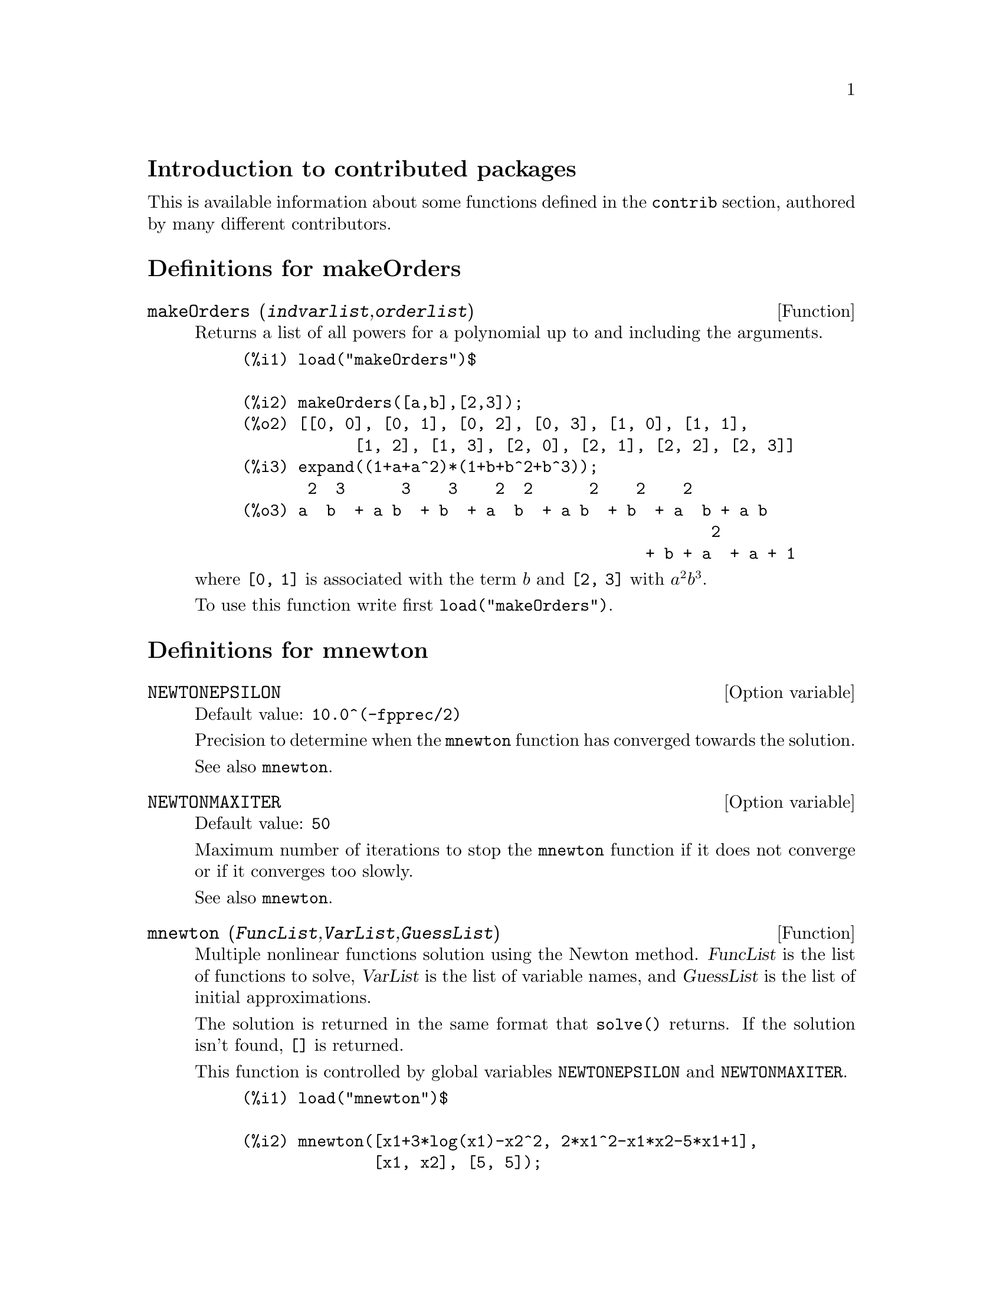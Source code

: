 \input texinfo

@c NOTE: The content of this file was determined by tedious trial and error.
@c My advice is to keep all elements of this template, from \input to @bye,
@c otherwise you'll experience cryptic error messages, hair loss, etc.

@c makeinfo MYTOPIC.texi         to make .info
@c texi2html MYTOPIC.texi        to make .html
@c texi2pdf MYTOPIC.texi         to make .pdf

@setfilename contrib.info
@settitle contrib

@ifinfo 
@macro var {expr}
<\expr\>
@end macro
@end ifinfo

@node Top, Introduction to contributed packages, (dir), (dir)
@top
@menu
* Introduction to contributed packages::
* Definitions for makeOrders::
* Definitions for mnewton::
* Definitions for lsquares::
* Definitions for plotdf::
* Definitions for lindstedt::
* Definitions for impdiff::
* Definitions for ifactor::
* Definitions for ggf::
* Definitions for f90::
* Definitions for eval_string::
* Definitions for diag::
* Definitions for cholesky::
* Definitions for bode::
* Definitions for augmented_lagrangian::
* Definitions for opsubst::
* Definitions for stirling::
* Function and variable index::
@end menu

@node Introduction to contributed packages, Definitions for makeOrders, Top, Top
@section Introduction to contributed packages

This is available information about some functions defined in the @code{contrib} section, authored by many different contributors.

@node Definitions for makeOrders, Definitions for mnewton, Introduction to contributed packages, Top
@section Definitions for makeOrders

@deffn {Function} makeOrders (@var{indvarlist},@var{orderlist})
Returns a list of all powers for a polynomial up to and including the arguments. 

@example
(%i1) load("makeOrders")$

(%i2) makeOrders([a,b],[2,3]);
(%o2) [[0, 0], [0, 1], [0, 2], [0, 3], [1, 0], [1, 1],
            [1, 2], [1, 3], [2, 0], [2, 1], [2, 2], [2, 3]]
(%i3) expand((1+a+a^2)*(1+b+b^2+b^3));
       2  3      3    3    2  2      2    2    2
(%o3) a  b  + a b  + b  + a  b  + a b  + b  + a  b + a b
                                                  2
                                           + b + a  + a + 1
@end example
where @code{[0, 1]} is associated with the term @math{b} and @code{[2, 3]} with @math{a^2 b^3}.

To use this function write first @code{load("makeOrders")}.
@end deffn


@node Definitions for mnewton, Definitions for lsquares, Definitions for makeOrders, Top
@section Definitions for mnewton

@defvr {Option variable} NEWTONEPSILON
Default value: @code{10.0^(-fpprec/2)}

Precision to determine when the @code{mnewton} function has converged towards the solution.

See also @code{mnewton}.
@end defvr


@defvr {Option variable} NEWTONMAXITER
Default value: @code{50}

Maximum number of iterations to stop the @code{mnewton} function
if it does not converge or if it converges too slowly.

See also @code{mnewton}.
@end defvr


@deffn {Function} mnewton (@var{FuncList},@var{VarList},@var{GuessList})
Multiple nonlinear functions solution using the Newton method.
@var{FuncList} is the list of functions to solve,
@var{VarList} is the list of variable names, and
@var{GuessList} is the list of initial approximations.

The solution is returned in the same format that @code{solve()} returns.
If the solution isn't found, @code{[]} is returned.

This function is controlled by global variables @code{NEWTONEPSILON} and @code{NEWTONMAXITER}.

@example
(%i1) load("mnewton")$

(%i2) mnewton([x1+3*log(x1)-x2^2, 2*x1^2-x1*x2-5*x1+1],
              [x1, x2], [5, 5]);
(%o2) [[x1 = 3.756834008012769, x2 = 2.779849592817897]]
(%i3) mnewton([2*a^a-5],[a],[1]);
(%o3)             [[a = 1.70927556786144]]
(%i4) mnewton([2*3^u-v/u-5, u+2^v-4], [u, v], [2, 2]);
(%o4) [[u = 1.066618389595407, v = 1.552564766841786]]
@end example

To use this function write first @code{load("mnewton")}. See also @code{NEWTONEPSILON} and @code{NEWTONMAXITER}.
@end deffn


@node Definitions for lsquares, Definitions for plotdf, Definitions for mnewton, Top
@section Definitions for lsquares


@defvr {Global variable} DETCOEF

This variable is used by functions @code{lsquares} and @code{plsquares} to store the Coefficient of Determination which measures the goodness of fit. It ranges from 0 (no correlation) to 1 (exact correlation). 

When @code{plsquares} is called with a list of dependent variables, @var{DETCOEF} is set to a list of Coefficients of Determination. See @code{plsquares} for details.

See also @code{lsquares}.
@end defvr


@deffn {Function} lsquares (@var{Mat},@var{VarList},@var{equation},@var{ParamList})
@deffnx {Function} lsquares (@var{Mat},@var{VarList},@var{equation},@var{ParamList},@var{GuessList})
Multiple nonlinear equation adjustment of a data table by the
"least squares" method. @var{Mat} is a matrix containing the data,
@var{VarList} is a list of variable names (one for each @var{Mat} column),
@var{equation} is the equation to adjust (it must be in the form:
@code{depvar=f(indepvari,..., paramj,...)}, @code{g(depvar)=f(indepvari,..., paramj,...)} 
or @code{g(depvar, paramk,...)=f(indepvari,..., paramj,...)}), @var{ParamList} is the 
list of the parameters to obtain, and @var{GuessList} is an optional list of initial 
approximations to the parameters; when this last argument is present, @code{mnewton} is used
instead of @code{solve} in order to get the parameters.

The equation may be fully nonlinear with respect to the independent
variables and to the dependent variable.
In order to use @code{solve()}, the equations must be linear or polynomial with
respect to the parameters. Equations like @code{y=a*b^x+c} may be adjusted for
@code{[a,b,c]} with @code{solve} if the @code{x} values are little positive integers and
there are few data (see the example in lsquares.dem).
@code{mnewton} allows to adjust a nonlinear equation with respect to the
parameters, but a good set of initial approximations must be provided.

If possible, the adjusted equation is returned. If there exists more
than one solution, a list of equations is returned.
The Coefficient of Determination is displayed in order to inform about
the goodness of fit, from 0 (no correlation) to 1 (exact correlation).
This value is also stored in the global variable @var{DETCOEF}.

Examples using @code{solve}:
@example
(%i1) load("lsquares")$

(%i2) lsquares(matrix([1,2,0],[3,5,4],[4,7,9],[5,8,10]),
               [x,y,z], z=a*x*y+b*x+c*y+d, [a,b,c,d]);
      Determination Coefficient = 1.0
                    x y + 23 y - 29 x - 19
(%o2)           z = ----------------------
                              6
(%i3) lsquares(matrix([0,0],[1,0],[2,0],[3,8],[4,44]),
               [n,p], p=a4*n^4+a3*n^3+a2*n^2+a1*n+a0,
         [a0,a1,a2,a3,a4]);
      Determination Coefficient = 1.0
                     4       3      2
                  3 n  - 10 n  + 9 n  - 2 n
(%o3)         p = -------------------------
                              6
(%i4) lsquares(matrix([1,7],[2,13],[3,25]), 
               [x,y], (y+c)^2=a*x+b, [a,b,c]);
      Determination Coefficient = 1.0
(%o4) [y = 28 - sqrt(657 - 216 x),
                                y = sqrt(657 - 216 x) + 28]
(%i5) lsquares(matrix([1,7],[2,13],[3,25],[4,49]),
               [x,y], y=a*b^x+c, [a,b,c]);
      Determination Coefficient = 1.0
                              x
(%o5)                  y = 3 2  + 1
@end example


Examples using @code{mnewton}:
@example
(%i6) load("lsquares")$

(%i7) lsquares(matrix([1.1,7.1],[2.1,13.1],[3.1,25.1],[4.1,49.1]),
               [x,y], y=a*b^x+c, [a,b,c], [5,5,5]);
                                             x
(%o7) y = 2.799098974610482 1.999999999999991
                                        + 1.099999999999874
(%i8) lsquares(matrix([1.1,4.1],[4.1,7.1],[9.1,10.1],[16.1,13.1]),
               [x,y], y=a*x^b+c, [a,b,c], [4,1,2]);
                             .4878659755898127
(%o8) y = 3.177315891123101 x
                                        + .7723843491402264
(%i9) lsquares(matrix([0,2,4],[3,3,5],[8,6,6]),
              [m,n,y], y=(A*m+B*n)^(1/3)+C, [A,B,C], [3,3,3]);
                                                     1/3
(%o9) y = (3.999999999999862 n + 4.999999999999359 m)
                                         + 2.00000000000012
@end example

To use this function write first @code{load("lsquares")}. See also @code{DETCOEF} and @code{mnewton}.
@end deffn


@deffn {Function} plsquares (@var{Mat},@var{VarList},@var{depvars})
@deffnx {Function} plsquares (@var{Mat},@var{VarList},@var{depvars},@var{maxexpon})
@deffnx {Function} plsquares (@var{Mat},@var{VarList},@var{depvars},@var{maxexpon},@var{maxdegree})
Multivariable polynomial adjustment of a data table by the "least squares"
method. @var{Mat} is a matrix containing the data, @var{VarList} is a list of variable names (one for each Mat column, but use "-" instead of varnames to ignore Mat columns), @var{depvars} is the name of a dependent variable or a list with one or more names of dependent variables (which names should be in @var{VarList}), @var{maxexpon} is the optional maximum exponent for each independent variable (1 by default), and @var{maxdegree} is the optional maximum polynomial degree (@var{maxexpon} by default); note that the sum of exponents of each term must be equal or smaller than @var{maxdegree}, and if @code{maxdgree = 0} then no limit is applied.

If @var{depvars} is the name of a dependent variable (not in a list), @code{plsquares} returns the adjusted polynomial. If @var{depvars} is a list of one or more dependent variables, @code{plsquares} returns a list with the adjusted polynomial(s). The Coefficients of Determination  are displayed in order to inform about the goodness of fit, which ranges from 0 (no correlation) to 1 (exact correlation). These values are also stored in the global variable @var{DETCOEF} (a list if @var{depvars} is a list).


A simple example of multivariable linear adjustment:
@example
(%i1) load("plsquares")$

(%i2) plsquares(matrix([1,2,0],[3,5,4],[4,7,9],[5,8,10]),
                [x,y,z],z);
     Determination Coefficient for z = .9897039897039897
                       11 y - 9 x - 14
(%o2)              z = ---------------
                              3
@end example

The same example without degree restrictions:
@example
(%i3) plsquares(matrix([1,2,0],[3,5,4],[4,7,9],[5,8,10]),
                [x,y,z],z,1,0);
     Determination Coefficient for z = 1.0
                    x y + 23 y - 29 x - 19
(%o3)           z = ----------------------
                              6
@end example

How many diagonals does a N-sides polygon have? What polynomial degree should be used?
@example
(%i4) plsquares(matrix([3,0],[4,2],[5,5],[6,9],[7,14],[8,20]),
                [N,diagonals],diagonals,5);
     Determination Coefficient for diagonals = 1.0
                                2
                               N  - 3 N
(%o4)              diagonals = --------
                                  2
(%i5) ev(%, N=9);   /* Testing for a 9 sides polygon */
(%o5)                 diagonals = 27
@end example

How many ways do we have to put two queens without they are threatened into a n x n chessboard?
@example
(%i6) plsquares(matrix([0,0],[1,0],[2,0],[3,8],[4,44]),
                [n,positions],[positions],4);
     Determination Coefficient for [positions] = [1.0]
                         4       3      2
                      3 n  - 10 n  + 9 n  - 2 n
(%o6)    [positions = -------------------------]
                                  6
(%i7) ev(%[1], n=8); /* Testing for a (8 x 8) chessboard */
(%o7)                positions = 1288
@end example

An example with six dependent variables:
@example
(%i8) mtrx:matrix([0,0,0,0,0,1,1,1],[0,1,0,1,1,1,0,0],
                  [1,0,0,1,1,1,0,0],[1,1,1,1,0,0,0,1])$
(%i8) plsquares(mtrx,[a,b,_And,_Or,_Xor,_Nand,_Nor,_Nxor],
                     [_And,_Or,_Xor,_Nand,_Nor,_Nxor],1,0);
      Determination Coefficient for
[_And, _Or, _Xor, _Nand, _Nor, _Nxor] =
[1.0, 1.0, 1.0, 1.0, 1.0, 1.0]
(%o2) [_And = a b, _Or = - a b + b + a,
_Xor = - 2 a b + b + a, _Nand = 1 - a b,
_Nor = a b - b - a + 1, _Nxor = 2 a b - b - a + 1]
@end example

To use this function write first @code{load("plsquares")}.
@end deffn


@node Definitions for plotdf, Definitions for lindstedt, Definitions for lsquares, Top
@section Definitions for plotdf

@deffn {Function} plotdf (@var{expr},...options...)
@deffnx {Function} plotdf (@code{[}@var{expr1},@var{expr1}@code{]},...options...)
Plots the direction field of a first-order ordinary equation (ODE) or a system of two autonomous ODE's.

In  Maxima 5.9.0, plotdf will only work from xmaxima and you cannot use
the option "trajectory_at". In Maxima 5.9.1, in addition to those two
limitations there will also be two options missing from the plot menu:
"Integrate" and "Plot vs t". To solve those problems see
http://fisica.fe.up.pt/maxima/plotdf/download.html

In recent CVS versions plotdf should work fine both from xmaxima and maxima.

For one ODE use @code{plotdf (expr,...,options,..)}, where @var{expr} is an expression depending on @var{x} and @var{y}, which represents the right-hand side of the ODE:
@example
       dy
       -- = expr
       dx
@end example
@var{expr} can also depend on a set of parameters that must be given numerical
values with the "parameters" option and those parameters can be changed
interactively with the "sliders" option (see "PLOTDF OPTIONS" below).

For numerical values of @var{x}, @var{y}, and the parameters, @code{float(ev(expr, numer))} must return a number.

For a system of two autonomous, first-order ODE's, use @code{plotdf ([expr1,expr2],...,options,..)}, Where @var{expr1} and @var{expr2} are two expressions that depend on @var{x} and @var{y} (but not on @var{t}), and represent the right-hand side of the ODE's:
@example
       dx             dy
       -- = expr1     -- = expr2 
       dt             dt
@end example
as in the first case, options "parameters" and "sliders" can be used.


The menu in the plot window has the following options: "Zoom", will
change the behavior of the mouse so that it will allow you to zoom in
on a region of the plot by clicking with the left button. Each click
near a point magnifies the plot, keeping the center at the point where
you clicked. Holding the SHIFT key while clicking, zooms out to the
previous magnification. To resume computing trajectories when you
click on a point, select "Integrate" from the menu.

To change the ODE(s) in use, or change other settings, select "Config"
in the menu, enter new values in the dialog window, and then click on
"Replot" in the main menu bar. If you enter a pair of coordinates in
the field "Trajectory at" in the Config dialog menu, and press the
"enter" key, a new integral curve will be shown, in addition to the
ones already shown. You can change the color before you enter the
point coordinates. When you select "Replot" all integral curves, except
the last one, will erased.

Holding the right mouse button down while you move the cursor allows
you to drag (translate) the plot sideways or up and down. Additional
parameters such as the number of steps (nsteps), the initial t value
(tinitial), and the x and y centers and radii, may be set in the
Config menu.

You may print to a Postscript printer, or save the plot as a
postscript file, with the menu option "Save". To switch between
printing and saving to a Postscript file, select the "Print Options"
in the dialog window of "Config", change the settings, go back to
the main menu ("OK" twice) and select "Save".

Options for @code{plotdf}:
@itemize @bullet
@item
[xradius,12.0]

Determines the width in x direction of the x values shown by plotdf.

@item
[yradius,10.5]

Defines the height in y direction of the y values shown by plotdf.

@item
[xcenter,0.0],[ycenter,0.0]

(xcenter,ycenter) is the origin of the window shown by plotdf.

@item
[width,500]

Width of plotdf's canvas in pixels.

@item
[height,500]

Height of plotdf's canvas in pixels.

@item
[bbox, -2, -1.2, 3.5, 6]

Bounding box (xmin ymin xmax ymax) of the region shown by plotdf. It
will override the values o xcenter, ycenter, xradius, yradius.

@item
[tinitial,0.0]

The intial value of the t variable used by plotdf to compute integral
curves.

@item
[nsteps,100]

Number of steps to do in one pass by the integrator of plotdf.

@item
[tstep,0.01]

t step size used by plotdf's integrator.

@item
[xfun,"x^2;sin(x);exp(x)"]

A semicolon separated list of functions that plotdf will plot on top
of the direction field.

@item
[direction,forward]

The direction (in time) that the integral curves will follow in a
direction field produced by plotdf. It may be "forward",
"backward" or "both".

@item
[versus_t,1]

Any value different from zero will make plotdf open a window showing
the time dependence of the independent variables in the last integral
curve computed.

@item
[trajectory_at,0.1,3.2]

(x,y) coordinates of a point through which an integral curve
should be shown by plotdf.

@item
[parameters,"k=1.1,m=2.5"]

List of parameters, and their numerical values, used in the
differential equation(s) given to plotdf.

@item
[sliders,"k=0:4,m=1:3"]

Ranges of the parameters that plotdf will use to put sliders to
accept interactive change of the equations parameters.

@end itemize

Examples:
@itemize @bullet
@item
To show the direction field of the differential equation @math{y' = exp(-x) + y} and the solution that goes through @math{(2, -0.1)}:
@example
(%i1) load("plotdf")$

(%i2) plotdf(exp(-x)+y,[trajectory_at,2,-0.1])$
@end example

@item
To obtain the direction field for the equation @math{diff(y,x) = x - y^2} and the solution with initial condition @math{y(-1) = 3}, we can use the command:
@example
(%i3) plotdf(x-y^2,[xfun,"sqrt(x);-sqrt(x)"],
                   [trajectory_at,-1,3],
                   [direction,forward],
                   [yradius,5],[xcenter,6])$
@end example

@item
The following example shows the direction field of a harmonic oscillator,
and the integral curve through @math{(x,y) = (6,0)}, with a slider that
will allow you to change the value of m interactively (@math{k} is fixed at
2):
@example
(%i4) plotdf([y,-k*x/m],[parameters,"m=2,k=2"],
                        [sliders,"m=1:5"],
                        [trajectory_at,6,0])$
@end example

@item
The direction field of a Duffing equation:
@example
(%i5) plotdf([y,-(k*x + c*y + l*x^3)/m],
                 [parameters,"k=-1,m=1.0,c=0,l=1"],
                 [sliders,"k=-2:2,m=-1:1"],
                 [bbox,-3,-3,3,3],[tstep,0.1])$
@end example

@item
The direction field for a damped pendulum, including the
solution for the given initial conditions, and with a slider that
can be used to change the value of the mass m:

@example
(%i6) plotdf([y,-g*sin(x)/l - b*y/m/l],
         [parameters,"g=9.8,l=0.5,m=0.3,b=0.05"],
         [trajectory_at,1.05,-9],[tstep,0.01],
         [xradius,6],[yradius,14],
         [xcenter,-4],[direction,forward],[nsteps,300],
         [sliders,"m=0.1:1"])$
@end example
@end itemize

To use this function write first @code{load("plotdf")}.
@end deffn

@node Definitions for lindstedt, Definitions for impdiff, Definitions for plotdf, Top
@section Definitions for lindstedt


@deffn {Function} Lindstedt (@var{eq},@var{pvar},@var{torder},@var{ic})
This is a first pass at a Lindstedt code.  It can solve problems
with initial conditions entered, which can be arbitrary constants,
(just not @var{%k1} and @var{%k2}) where the initial conditions on the perturbation
equations are @math{z[i]=0, z'[i]=0} for @math{i>0}. @var{ic} is the list of 
initial conditions.

Problems occur when initial conditions are not given, as the constants
in the perturbation equations are the same as the zero order equation
solution.  Also, problems occur when the initial conditions for the
perturbation equations are not @math{z[i]=0, z'[i]=0} for @math{i>0}, such as the
Van der Pol equation.

Example:
@example
(%i1) load("makeOrders")$

(%i2) load("lindstedt")$

(%i3) Lindstedt('diff(x,t,2)+x-(e*x^3)/6,e,2,[1,0]);
          2
         e  (cos(5 T) - 24 cos(3 T) + 23 cos(T))
(%o3) [[[---------------------------------------
                          36864
   e (cos(3 T) - cos(T))
 - --------------------- + cos(T)],
            192
          2
       7 e    e
T = (- ---- - -- + 1) t]]
       3072   16
@end example

To use this function write first @code{load("makeOrders")} and @code{load("lindstedt")}.
@end deffn

@node Definitions for impdiff, Definitions for ifactor, Definitions for lindstedt, Top
@section Definitions for impdiff

@deffn {Function} implicit_derivative (@var{f},@var{indvarlist},@var{orderlist},@var{depvar})
This subroutine computes implicit derivatives of multivariable functions.
@var{f} is an array function, the indexes are the derivative degree in the @var{indvarlist} order;
@var{indvarlist} is the independent variable list; @var{orderlist} is the order desired; and 
@var{depvar} is the dependent variable.

To use this function write first @code{load("impdiff")}.
@end deffn

@node Definitions for ifactor, Definitions for ggf, Definitions for impdiff, Top
@section Definitions for ifactor

@defvr {Option variable} save_primes
Default value: @code{nil}

Saves primes found.
@end defvr

@defvr {Option variable} primep_number_of_tests
Default value: 10000

Number of primep-test runs.
@end defvr


@defvr {Option variable} pollard_rho_limit
Default value: 25

Limit for pollard-rho factorization depth.
@end defvr

@defvr {Option variable} pollard_rho_tests
Default value: 5

Number of pollard-rho rounds between ecm rounds.
@end defvr


@defvr {Option variable} pollard_rho_limit_step
Default value: 1000

Step for pollard-rho factorization limit.
@end defvr

@defvr {Option variable} ecm_number_of_curves
Default value: 50

Number of curves tried in one round.
@end defvr

@defvr {Option variable} ecm_limit
Default value: 200

Starting smootheness limit for ecm method.
@end defvr

@defvr {Option variable} ecm_max_limit
Default value: 51199

Maximum smootheness for ecm method.
@end defvr


@defvr {Option variable} ecm_limit_delta
Default value: 200

Increase of smoothness limit for ecm method.
@end defvr

@defvr {Option variable} ifactor_verbose
Default value: nil

Display factorization steps.
@end defvr


@deffn {Function} ifactors (@var{n})
Returns a list of factors of integer @var{n}.

@example
(%i1) load("ifactor")$

(%i2) ifactors(23456345);
(%o2)               [5, 11, 17, 25087]
@end example

To use this function write first @code{load("ifactor")}.
@end deffn

@deffn {Function} ifactor (@var{n})
Factors @var{n}.

@example
(%i1) load("ifactor")$

(%i2) ifactor(23456345200);
                     4  2
(%o2)               2  5  43 313 4357
@end example

To use this function write first @code{load("ifactor")}.
@end deffn

@deffn {Function} primep_pr (@var{n})
Probabilistic primality test.

@example
(%i1) load("ifactor")$

(%i2) primep_pr(23456345);
(%o2)                     false
@end example

To use this function write first @code{load("ifactor")}.
@end deffn

@deffn {Function} next_prime (@var{n})
Get smallest prime bigger than @var{n}.

@example
(%i1) load("ifactor")$

(%i2) next_prime(27);
(%o2)                       29
@end example

To use this function write first @code{load("ifactor")}.
@end deffn

@deffn {Function} prev_prime (@var{n})
Get greatest prime smaller than @var{n}.

@example
(%i1) load("ifactor")$

(%i2) prev_prime(27);
(%o2)                       23
@end example

To use this function write first @code{load("ifactor")}.
@end deffn


@node Definitions for ggf, Definitions for f90, Definitions for ifactor, Top
@section Definitions for ggf

@defvr {Option variable} GGFINFINITY
Default variable: 3

This is an option variable for function @code{ggf}.

When computing the continued fraction of the
generating function, a partial quotient having a degree
(strictly) greater than @var{GGFINFINITY} will be discarded and
the current convergent will be considered as the exact value
of the generating function; most often the degree of all
partial quotients will be 0 or 1; if you use a greater value,
then you should give enough terms in order to make the
computation accurate enough.


See also @code{ggf}.
@end defvr


@defvr {Option variable} GGFCFMAX
Default variable: 3

This is an option variable for function @code{ggf}.

When computing the continued fraction of the
generating function, if no good result has been found (see
the @var{GGFINFINITY} flag) after having computed @var{GGFCFMAX} partial
quotients, the generating function will be considered as
not being a fraction of two polynomials and the function will
exit. Put freely a greater value for more complicated
generating functions.

See also @code{ggf}.
@end defvr

@deffn {Function} ggf (@var{l})
Compute the generating function (if it is a fraction of two
polynomials) of a sequence, its first terms being given. @var{l}
is a list of numbers.

The solution is returned as a fraction of two polynomials.
If no solution has been found, it returns with @code{done}.

This function is controlled by global variables @var{GGFINFINITY} and @var{GGFCFMAX}. See also @var{GGFINFINITY} and @var{GGFCFMAX}.

To use this function write first @code{load("ggf")}.
@end deffn


@node Definitions for f90, Definitions for eval_string, Definitions for ggf, Top
@section Definitions for f90


@deffn {Function} f90 (@var{expr})
The f90 command is an update to the original maxima fortran
command. The primary difference is the way long lines are broken.

In the next example, notice how the fortran command breaks lines within symbols. The @code{f90}
command never breaks within a symbol.

@example
(%i1) load("f90")$

(%i2) expr:expand((xxx+yyy+7)^4);
         4            3         3        2    2
(%o2) yyy  + 4 xxx yyy  + 28 yyy  + 6 xxx  yyy
             2          2        3             2
 + 84 xxx yyy  + 294 yyy  + 4 xxx  yyy + 84 xxx  yyy
                               4         3          2
 + 588 xxx yyy + 1372 yyy + xxx  + 28 xxx  + 294 xxx
 + 1372 xxx + 2401
(%i3) fortran(expr);
      yyy**4+4*xxx*yyy**3+28*yyy**3+6*xxx**2*yyy**2+84*xxx*yyy**2+294*yy
     1   y**2+4*xxx**3*yyy+84*xxx**2*yyy+588*xxx*yyy+1372*yyy+xxx**4+28*
     2   xxx**3+294*xxx**2+1372*xxx+2401
(%o3)                       done
(%i4) f90(expr);
yyy**4+4*xxx*yyy**3+28*yyy**3+6*xxx**2*yyy**2+84*xxx*yyy**2+294* &
     yyy**2+4*xxx**3*yyy+84*xxx**2*yyy+588*xxx*yyy+1372*yyy+xxx** &
     4+28*xxx**3+294*xxx**2+1372*xxx+2401
(%o4)                       done
@end example

The @code{f90} implementation was done as a quick hack. It is not a
necessarily a good example upon which to base other language
translations.

To use this function write first @code{load("f90")}.
@end deffn


@node Definitions for eval_string, Definitions for diag, Definitions for f90, Top
@section Definitions for eval_string


@deffn {Function} eval_string (@var{str})
Parse the Maxima string @var{str} as a Maxima expression and evaluate it.
@var{str} is a Maxima string. It may or may not have a terminator (dollar sign @code{$} or semicolon @code{;}).
Only the first expression is parsed and evaluated, if there is more than one.

Complain if @var{str} is not a Maxima string.

Examples:
@example
(%i1) load("eval_string")$

(%i2) eval_string ("foo: 42; bar: foo^2 + baz");
(%o2)                       42
(%i3) eval_string ("(foo: 42, bar: foo^2 + baz)");
(%o3)                   baz + 1764
@end example

To use this function write first @code{load("eval_string")}. See also @code{parse_string}.
@end deffn


@deffn {Function} parse_string (@var{str})
Parse the Maxima string @var{str} as a Maxima expression (do not evaluate it).
@var{str} is a Maxima string. It may or may not have a terminator (dollar sign @code{$} or semicolon @code{;}).
Only the first expression is parsed, if there is more than one.

Complain if @var{str} is not a Maxima string.

Examples:
@example
(%i1) load("eval_string")$

(%i2) parse_string ("foo: 42; bar: foo^2 + baz");
(%o2)                    foo : 42
(%i3) parse_string ("(foo: 42, bar: foo^2 + baz)");
                                   2
(%o3)          (foo : 42, bar : foo  + baz)
@end example

To use this function write first @code{load("eval_string")}. See also @code{eval_string}.
@end deffn


@node Definitions for diag, Definitions for cholesky, Definitions for eval_string, Top
@section Definitions for diag


@deffn {Function} diag (@var{lm})
Constructs a square matrix with the matrices of @var{lm} in the diagonal. @var{lm} is a list of matrices or scalars.

Example:
@example
(%i1) load("diag")$

(%i2) a1:matrix([1,2,3],[0,4,5],[0,0,6])$

(%i3) a2:matrix([1,1],[1,0])$

(%i4) diag([a1,x,a2]);
                   [ 1  2  3  0  0  0 ]
                   [                  ]
                   [ 0  4  5  0  0  0 ]
                   [                  ]
                   [ 0  0  6  0  0  0 ]
(%o4)              [                  ]
                   [ 0  0  0  x  0  0 ]
                   [                  ]
                   [ 0  0  0  0  1  1 ]
                   [                  ]
                   [ 0  0  0  0  1  0 ]
@end example

To use this function write first @code{load("diag")}.
@end deffn


@deffn {Function} JF (@var{lambda},@var{n})
Returns the Jordan cell of order @var{n} with eigenvalue @var{lambda}.

Example:
@example
(%i1) load("diag")$

(%i2) JF(2,5);
                    [ 2  1  0  0  0 ]
                    [               ]
                    [ 0  2  1  0  0 ]
                    [               ]
(%o2)               [ 0  0  2  1  0 ]
                    [               ]
                    [ 0  0  0  2  1 ]
                    [               ]
                    [ 0  0  0  0  2 ]
(%i3) JF(3,2);
                         [ 3  1 ]
(%o3)                    [      ]
                         [ 0  3 ]
@end example

To use this function write first @code{load("diag")}.
@end deffn


@deffn {Function} jordan (@var{mat})
Returns the Jordan form of matrix @var{mat}, but codified in a Maxima list.
To get the corresponding matrix, call function @code{dispJordan} using as argument
the output of @code{JF}.

Example:
@example
(%i1) load("diag")$

(%i3) a:matrix([2,0,0,0,0,0,0,0],
               [1,2,0,0,0,0,0,0],
               [-4,1,2,0,0,0,0,0],
               [2,0,0,2,0,0,0,0],
               [-7,2,0,0,2,0,0,0],
               [9,0,-2,0,1,2,0,0],
               [-34,7,1,-2,-1,1,2,0],
               [145,-17,-16,3,9,-2,0,3])$

(%i34) jordan(a);
(%o4)             [[2, 3, 3, 1], [3, 1]]
(%i5) dispJordan(%);
                [ 2  1  0  0  0  0  0  0 ]
                [                        ]
                [ 0  2  1  0  0  0  0  0 ]
                [                        ]
                [ 0  0  2  0  0  0  0  0 ]
                [                        ]
                [ 0  0  0  2  1  0  0  0 ]
(%o5)           [                        ]
                [ 0  0  0  0  2  1  0  0 ]
                [                        ]
                [ 0  0  0  0  0  2  0  0 ]
                [                        ]
                [ 0  0  0  0  0  0  2  0 ]
                [                        ]
                [ 0  0  0  0  0  0  0  3 ]
@end example

To use this function write first @code{load("diag")}. See also @code{dispJordan} and @code{minimalPoly}.
@end deffn


@deffn {Function} dispJordan (@var{l})
Returns the Jordan matrix associated to the codification given by the Maxima list @var{l}, which is the output given by function @code{jordan}.

Example:
@example
(%i1) load("diag")$

(%i2) b1:matrix([0,0,1,1,1],
                [0,0,0,1,1],
                [0,0,0,0,1],
                [0,0,0,0,0],
                [0,0,0,0,0])$

(%i3) jordan(b1);
(%o3)                  [[0, 3, 2]]
(%i4) dispJordan(%);
                    [ 0  1  0  0  0 ]
                    [               ]
                    [ 0  0  1  0  0 ]
                    [               ]
(%o4)               [ 0  0  0  0  0 ]
                    [               ]
                    [ 0  0  0  0  1 ]
                    [               ]
                    [ 0  0  0  0  0 ]
@end example

To use this function write first @code{load("diag")}. See also @code{jordan} and @code{minimalPoly}.
@end deffn


@deffn {Function} minimalPoly (@var{l})
Returns the minimal polynomial associated to the codification given by the Maxima list @var{l}, which is the output given by function @code{jordan}.

Example:
@example
(%i1) load("diag")$

(%i2) a:matrix([2,1,2,0],
               [-2,2,1,2],
               [-2,-1,-1,1],
               [3,1,2,-1])$

(%i3) jordan(a);
(%o3)               [[- 1, 1], [1, 3]]
(%i4) minimalPoly(%);
                            3
(%o4)                (x - 1)  (x + 1)
@end example

To use this function write first @code{load("diag")}. See also @code{jordan} and @code{dispJordan}.
@end deffn

@deffn {Function} ModeMatrix (@var{A},@var{l})
Returns the matrix @var{M} such that @math{(M^^-1).A.M=J}, where @var{J} is the Jordan form of @var{A}. The Maxima list @var{l} is the codified form of the Jordan form as returned by function @code{jordan}.

Example:
@example
(%i1) load("diag")$

(%i2) a:matrix([2,1,2,0],
          [-2,2,1,2],
          [-2,-1,-1,1],
          [3,1,2,-1])$

(%i3) jordan(a);
(%o3)               [[- 1, 1], [1, 3]]
(%i4) M: ModeMatrix(a,%);
                  [  1    - 1   1   1 ]
                  [                   ]
                  [   1               ]
                  [ - -   - 1   0   0 ]
                  [   9               ]
                  [                   ]
(%o4)             [   13              ]
                  [ - --   1   - 1  0 ]
                  [   9               ]
                  [                   ]
                  [  17               ]
                  [  --   - 1   1   1 ]
                  [  9                ]
(%i5) is(  (M^^-1).a.M = dispJordan(%o3)  );
(%o5)                      true
@end example
Note that @code{dispJordan(%o3)} is the Jordan form of matrix @code{a}.

To use this function write first @code{load("diag")}. See also @code{jordan} and @code{dispJordan}.
@end deffn


@deffn {Function} mat_function (@var{f},@var{mat})
Returns @math{f(mat)}, where @var{f} is an analytic function and @var{mat}
a matrix. This computation is based on Cauchy's integral formula, which states that
if @code{f(x)} is analytic and

@example
mat=diag([JF(m1,n1),...,JF(mk,nk)]),
@end example

then

@example
f(mat)=ModeMatrix*diag([f(JF(m1,n1)),...,f(JF(mk,nk))])*ModeMatrix^^(-1)
@end example

Note that there are about 6 or 8 other methods for this calculation.

Some examples follow.

Example 1:
@example
(%i1) load("diag")$

(%i2) b2:matrix([0,1,0], [0,0,1], [-1,-3,-3])$

(%i3) mat_function(exp,t*b2);
               2   - t
              t  %e          - t     - t
(%o3) matrix([-------- + t %e    + %e   ,
                 2
        - t     - t                           - t
 2    %e      %e        - t           - t   %e
t  (- ----- - ----- + %e   ) + t (2 %e    - -----)
        t       2                             t
               t
                         - t          - t     - t
       - t       - t   %e        2  %e      %e
 + 2 %e   , t (%e    - -----) + t  (----- - -----)
                         t            2       t
               2   - t            - t     - t
     - t      t  %e        2    %e      %e        - t
 + %e   ], [- --------, - t  (- ----- - ----- + %e   ),
                 2                t       2
                                         t
        - t     - t      2   - t
   2  %e      %e        t  %e          - t
- t  (----- - -----)], [-------- - t %e   ,
        2       t          2
        - t     - t                           - t
 2    %e      %e        - t           - t   %e
t  (- ----- - ----- + %e   ) - t (2 %e    - -----),
        t       2                             t
               t
      - t     - t                 - t
 2  %e      %e            - t   %e
t  (----- - -----) - t (%e    - -----)])
      2       t                   t
(%i4) ratsimp(%);
               [   2              - t ]
               [ (t  + 2 t + 2) %e    ]
               [ -------------------- ]
               [          2           ]
               [                      ]
               [         2   - t      ]
(%o4)  Col 1 = [        t  %e         ]
               [      - --------      ]
               [           2          ]
               [                      ]
               [     2          - t   ]
               [   (t  - 2 t) %e      ]
               [   ----------------   ]
               [          2           ]
         [      2        - t    ]
         [    (t  + t) %e       ]
         [                      ]
 Col 2 = [     2            - t ]
         [ - (t  - t - 1) %e    ]
         [                      ]
         [     2          - t   ]
         [   (t  - 3 t) %e      ]
         [        2   - t       ]
         [       t  %e          ]
         [       --------       ]
         [          2           ]
         [                      ]
         [      2          - t  ]
 Col 3 = [    (t  - 2 t) %e     ]
         [  - ----------------  ]
         [           2          ]
         [                      ]
         [   2              - t ]
         [ (t  - 4 t + 2) %e    ]
         [ -------------------- ]
         [          2           ]

@end example


Example 2:
@example
(%i5) b1:matrix([0,0,1,1,1],
                [0,0,0,1,1],
                [0,0,0,0,1],
                [0,0,0,0,0],
                [0,0,0,0,0])$

(%i6) mat_function(exp,t*b1);
                  [              2     ]
                  [             t      ]
                  [ 1  0  t  t  -- + t ]
                  [             2      ]
                  [                    ]
(%o6)             [ 0  1  0  t    t    ]
                  [                    ]
                  [ 0  0  1  0    t    ]
                  [                    ]
                  [ 0  0  0  1    0    ]
                  [                    ]
                  [ 0  0  0  0    1    ]
(%i7) minimalPoly(jordan(b1));
                             3
(%o7)                       x
(%i8) ident(5)+t*b1+1/2*(t^2)*b1^^2;
                  [              2     ]
                  [             t      ]
                  [ 1  0  t  t  -- + t ]
                  [             2      ]
                  [                    ]
(%o8)             [ 0  1  0  t    t    ]
                  [                    ]
                  [ 0  0  1  0    t    ]
                  [                    ]
                  [ 0  0  0  1    0    ]
                  [                    ]
                  [ 0  0  0  0    1    ]
(%i9) mat_function(exp,%i*t*b1);
             [                           2 ]
             [                          t  ]
             [ 1  0  %i t  %i t  %i t - -- ]
             [                          2  ]
             [                             ]
(%o9)        [ 0  1   0    %i t    %i t    ]
             [                             ]
             [ 0  0   1     0      %i t    ]
             [                             ]
             [ 0  0   0     1        0     ]
             [                             ]
             [ 0  0   0     0        1     ]
(%i10) mat_function(cos,t*b1)+%i*mat_function(sin,t*b1);
              [                           2 ]
              [                          t  ]
              [ 1  0  %i t  %i t  %i t - -- ]
              [                          2  ]
              [                             ]
(%o10)        [ 0  1   0    %i t    %i t    ]
              [                             ]
              [ 0  0   1     0      %i t    ]
              [                             ]
              [ 0  0   0     1        0     ]
              [                             ]
              [ 0  0   0     0        1     ]
@end example

Example 3:
@example
(%i11) a1:matrix([2,1,0,0,0,0],
                 [-1,4,0,0,0,0],
                 [-1,1,2,1,0,0],
                 [-1,1,-1,4,0,0],
                 [-1,1,-1,1,3,0],
                 [-1,1,-1,1,1,2])$

(%i12) fpow(x):=block([k],declare(k,integer),x^k)$

(%i13) mat_function(fpow,a1);
                [  k      k - 1 ]         [      k - 1    ]
                [ 3  - k 3      ]         [   k 3         ]
                [               ]         [               ]
                [       k - 1   ]         [  k      k - 1 ]
                [  - k 3        ]         [ 3  + k 3      ]
                [               ]         [               ]
                [       k - 1   ]         [      k - 1    ]
                [  - k 3        ]         [   k 3         ]
(%o13)  Col 1 = [               ] Col 2 = [               ]
                [       k - 1   ]         [      k - 1    ]
                [  - k 3        ]         [   k 3         ]
                [               ]         [               ]
                [       k - 1   ]         [      k - 1    ]
                [  - k 3        ]         [   k 3         ]
                [               ]         [               ]
                [       k - 1   ]         [      k - 1    ]
                [  - k 3        ]         [   k 3         ]
         [       0       ]         [       0       ]
         [               ]         [               ]
         [       0       ]         [       0       ]
         [               ]         [               ]
         [  k      k - 1 ]         [      k - 1    ]
         [ 3  - k 3      ]         [   k 3         ]
         [               ]         [               ]
 Col 3 = [       k - 1   ] Col 4 = [  k      k - 1 ]
         [  - k 3        ]         [ 3  + k 3      ]
         [               ]         [               ]
         [       k - 1   ]         [      k - 1    ]
         [  - k 3        ]         [   k 3         ]
         [               ]         [               ]
         [       k - 1   ]         [      k - 1    ]
         [  - k 3        ]         [   k 3         ]
         [    0    ]
         [         ]         [ 0  ]
         [    0    ]         [    ]
         [         ]         [ 0  ]
         [    0    ]         [    ]
         [         ]         [ 0  ]
 Col 5 = [    0    ] Col 6 = [    ]
         [         ]         [ 0  ]
         [    k    ]         [    ]
         [   3     ]         [ 0  ]
         [         ]         [    ]
         [  k    k ]         [  k ]
         [ 3  - 2  ]         [ 2  ]
@end example

To use this function write first @code{load("diag")}.
@end deffn


@node Definitions for cholesky, Definitions for bode, Definitions for diag, Top
@section Definitions for cholesky

@deffn {Function} cholesky (@var{A})
Compute Cholesky decomposition of @var{A},
a lower-triangular matrix @var{L} such that @code{L . transpose(L) = A}.

Some examples follow.

Example 1:
@example
(%i1) load("cholesky")$

(%i2) A : matrix ([a, b, c], [d, e, f], [g, h, i]);
                        [ a  b  c ]
                        [         ]
(%o2)                   [ d  e  f ]
                        [         ]
                        [ g  h  i ]
(%i3) A2 : transpose (A) . A;
      [   2    2    2                                     ]
      [  g  + d  + a     g h + d e + a b  g i + d f + a c ]
      [                                                   ]
(%o3) [                    2    2    2                    ]
      [ g h + d e + a b   h  + e  + b     h i + e f + b c ]
      [                                                   ]
      [                                     2    2    2   ]
      [ g i + d f + a c  h i + e f + b c   i  + f  + c    ]
(%i4) B : cholesky (A2)$

(%i5) B . transpose (B) - A2;
                        [ 0  0  0 ]
                        [         ]
(%o5)                   [ 0  0  0 ]
                        [         ]
                        [ 0  0  0 ]
@end example

Example 2:
@example
(%i6) A : matrix ([2, 3, 4], [-2, 2,- 3], [11, -2, 3]);
                    [  2    3    4  ]
                    [               ]
(%o6)               [ - 2   2   - 3 ]
                    [               ]
                    [ 11   - 2   3  ]
(%i7) A2 : transpose (A) . A;
                    [ 129   - 20  47 ]
                    [                ]
(%o7)               [ - 20   17   0  ]
                    [                ]
                    [  47    0    34 ]
(%i8) B : cholesky (A2);
       [  sqrt(129)         0             0      ]
       [                                         ]
       [      20        sqrt(1793)               ]
       [ - ---------    ----------        0      ]
(%o8)  [   sqrt(129)    sqrt(129)                ]
       [                                         ]
       [     47       940 sqrt(129)      153     ]
       [  ---------   --------------  ---------- ]
       [  sqrt(129)   129 sqrt(1793)  sqrt(1793) ]
(%i9) B . transpose (B) - A2;
                       [ 0  0  0 ]
                       [         ]
(%o9)                  [ 0  0  0 ]
                       [         ]
                       [ 0  0  0 ]
@end example

To use this function write first @code{load("cholesky")}.
@end deffn


@node Definitions for bode, Definitions for augmented_lagrangian, Definitions for cholesky, Top
@section Definitions for bode


@deffn {Function} bode_gain (@var{H}, @var{range}, ...@var{plot_opts}...)
Function to draw Bode gain plots.

Examples (1 through 7 from 
@example
http://www.swarthmore.edu/NatSci/echeeve1/Ref/Bode/BodeHow.html,
@end example
8 from Ron Crummett):
@example
(%i1) load("bode")$

(%i2) H1 (s) := 100 * (1 + s) / ((s + 10) * (s + 100))$

(%i3) bode_gain (H1 (s), [w, 1/1000, 1000])$

(%i4) H2 (s) := 1 / (1 + s/omega0)$

(%i5) bode_gain (H2 (s), [w, 1/1000, 1000]), omega0 = 10$

(%i6) H3 (s) := 1 / (1 + s/omega0)^2$

(%i7) bode_gain (H3 (s), [w, 1/1000, 1000]), omega0 = 10$

(%i8) H4 (s) := 1 + s/omega0$

(%i9) bode_gain (H4 (s), [w, 1/1000, 1000]), omega0 = 10$

(%i10) H5 (s) := 1/s$

(%i11) bode_gain (H5 (s), [w, 1/1000, 1000])$

(%i12) H6 (s) := 1/((s/omega0)^2 + 2 * zeta * (s/omega0) + 1)$

(%i13) bode_gain (H6 (s), [w, 1/1000, 1000]), 
                  omega0 = 10, zeta = 1/10$

(%i14) H7 (s) := (s/omega0)^2 + 2 * zeta * (s/omega0) + 1$

(%i15) bode_gain (H7 (s), [w, 1/1000, 1000]),
                  omega0 = 10, zeta = 1/10$

(%i16) H8 (s) := 0.5 / (0.0001 * s^3 + 0.002 * s^2 + 0.01 * s)$

(%i17) bode_gain (H8 (s), [w, 1/1000, 1000])$
@end example

To use this function write first @code{load("bode")}. See also @code{bode_phase}
@end deffn


@deffn {Function} bode_phase (@var{H}, @var{range}, ...@var{plot_opts}...)
Function to draw Bode phase plots.

Examples (1 through 7 from 
@example
http://www.swarthmore.edu/NatSci/echeeve1/Ref/Bode/BodeHow.html,
@end example
8 from Ron Crummett):
@example
(%i1) load("bode")$

(%i2) H1 (s) := 100 * (1 + s) / ((s + 10) * (s + 100))$

(%i3) bode_phase (H1 (s), [w, 1/1000, 1000])$

(%i4) H2 (s) := 1 / (1 + s/omega0)$

(%i5) bode_phase (H2 (s), [w, 1/1000, 1000]), omega0 = 10$

(%i6) H3 (s) := 1 / (1 + s/omega0)^2$

(%i7) bode_phase (H3 (s), [w, 1/1000, 1000]), omega0 = 10$

(%i8) H4 (s) := 1 + s/omega0$

(%i9) bode_phase (H4 (s), [w, 1/1000, 1000]), omega0 = 10$

(%i10) H5 (s) := 1/s$

(%i11) bode_phase (H5 (s), [w, 1/1000, 1000])$

(%i12) H6 (s) := 1/((s/omega0)^2 + 2 * zeta * (s/omega0) + 1)$

(%i13) bode_phase (H6 (s), [w, 1/1000, 1000]), 
                   omega0 = 10, zeta = 1/10$

(%i14) H7 (s) := (s/omega0)^2 + 2 * zeta * (s/omega0) + 1$

(%i15) bode_phase (H7 (s), [w, 1/1000, 1000]), 
                   omega0 = 10, zeta = 1/10$

(%i16) H8 (s) := 0.5 / (0.0001 * s^3 + 0.002 * s^2 + 0.01 * s)$

(%i17) bode_phase (H8 (s), [w, 1/1000, 1000])$

(%i18) block ([bode_phase_unwrap : false],
              bode_phase (H8 (s), [w, 1/1000, 1000]));

(%i19) block ([bode_phase_unwrap : true], 
              bode_phase (H8 (s), [w, 1/1000, 1000]));
@end example

To use this function write first @code{load("bode")}. See also @code{bode_gain}
@end deffn


@node Definitions for augmented_lagrangian, Definitions for opsubst, Definitions for bode, Top
@section Definitions for augmented_lagrangian


@defvr {Option variable} niter
Default value: 10

Number of iterations for @code{augmented_lagrangian_method}.
@end defvr


@deffn {Function} augmented_lagrangian_method (@var{FOM}, @var{xx}, @var{constraints}, @var{yy})
Augmented Lagrangian method for constrained optimization.
@var{FOM} is the figure of merit expression, 
@var{xx} is a list of variables over which to minimize,
@var{constraints} is a list of expressions to be held equal to zero, and
@var{yy} is a list of initial guesses for @var{xx}.

At present this code minimizes the augmented Lagrangian by
solving for a stationary point of its gradient.
That's pretty weak, and the code could be improved by plugging in
a conjugate gradient or quasi-Newton minimization algorithm.

For references see
@example
http://www-fp.mcs.anl.gov/otc/Guide/OptWeb/continuous/constrained/nonlinearcon/auglag.html
@end example
and
@example
http://www.cs.ubc.ca/spider/ascher/542/chap10.pdf
@end example

Package @code{mnewton} (to solve grad @math{L = 0}) has to be loaded before calling @code{augmented_lagrangian_method}.

Example:
@example
(%i1) load (mnewton)$

(%i2) load("augmented_lagrangian")$

(%i3) FOM: x^2 + 2*y^2;
                           2    2
(%o3)                   2 y  + x
(%i4) xx: [x, y];
(%o4)                     [x, y]
(%i5) C: [x + y - 1];
(%o5)                  [y + x - 1]
(%i6) yy: [1, 1];
(%o6)                     [1, 1]
(%i7) augmented_lagrangian_method (FOM, xx, C, yy);
(%o7)          [0.6478349834, 0.3239174917]
@end example

To use this function write first @code{load("mnewton")} and @code{load("augmented_lagrangian")}. 
See also @code{niter}.
@end deffn


@node Definitions for opsubst, Definitions for stirling, Definitions for augmented_lagrangian, Top
@section Definitions for opsubst

@deffn {Function} opsubst (@var{f},@var{g},@var{e})
@deffnx {Function} opsubst (@var{g}=@var{f},@var{e})
@deffnx {Function} opsubst ([@var{g1}=@var{f1},@var{g2}=@var{f2},..., @var{gn}=@var{fn}],@var{e})
The function @code{opsubst} is similar to the function @code{subst}, except that
@code{opsubst} only makes substitutions for the operators in an expression. In general, 
When @var{f} is an operator in the expression @var{e}, substitute @var{g} 
for @var{f} in the expression @var{e}.

To determine the operator, @code{opsubst} sets @code{inflag} to true. This means 
@code{opsubst} substitutes for the internal, not the displayed, operator
in the expression.

Examples:
@example
(%i1) load (opsubst)$

(%i2) opsubst(f,g,g(g(x)));
(%o2)                     f(f(x))
(%i3) opsubst(f,g,g(g));
(%o3)                       f(g)
(%i4) opsubst(f,g[x],g[x](z));
(%o4)                       f(z)
(%i5) opsubst(g[x],f, f(z));
(%o5)                      g (z)
                            x
(%i6) opsubst(tan, sin, sin(sin));
(%o6)                     tan(sin)
(%i7) opsubst([f=g,g=h],f(x));
(%o7)                       h(x)
@end example

Internally, Maxima does not use the unary negation,
division, or the subtraction operators; thus:
@example
(%i8) opsubst("+","-",a-b);
(%o8)                     a - b
(%i9) opsubst("f","-",-a);
(%o9)                      - a
(%i10) opsubst("^^","//",a/b);
                             a
(%o10)                       -
                             b
@end example

The internal representation of -a*b is *(-1,a,b); thus
@example
(%i11) opsubst("[","*", -a*b);
(%o11)                  [- 1, a, b]
@end example

When either operator isn't a Maxima symbol, generally some other function
will signal an error:
@example
(%i12) opsubst(a+b,f, f(x));

Improper name or value in functional position:
b + a
 -- an error.  Quitting.  To debug this try debugmode(true);
@end example

However, subscripted operators are allowed:
@example
(%i13) opsubst(g[5],f, f(x));
(%o13)                     g (x)
                            5
@end example

To use this function write first @code{load("opsubst")}.
@end deffn


@node Definitions for stirling, Function and variable index, Definitions for opsubst, Top
@section Definitions for stirling

@deffn {Function} stirling (@var{z},@var{n})
Replace @code{gamma(x)} with the @math{O(1/x^(2n-1))} Stirling formula. when @var{n} isn't
a nonnegative integer, signal an error.

Reference: Abramowitz & Stegun, " Handbook of mathematical functions", 6.1.40.

Examples:
@example
(%i1) load (stirling)$

(%i2) stirling(gamma(%alpha+x)/gamma(x),1);
       1/2 - x             x + %alpha - 1/2
(%o2) x        (x + %alpha)
                                   1           1
                            --------------- - ---- - %alpha
                            12 (x + %alpha)   12 x
                          %e
(%i3) taylor(%,x,inf,1);
                    %alpha       2    %alpha
          %alpha   x       %alpha  - x       %alpha
(%o3)/T/ x       + -------------------------------- + . . .
                                 2 x
(%i4) map('factor,%);
                                       %alpha - 1
         %alpha   (%alpha - 1) %alpha x
(%o4)   x       + -------------------------------
                                  2
@end example

The function @code{stirling} knows the difference between the variable 'gamma' and
the function gamma:

@example
(%i5) stirling(gamma + gamma(x),0);
                                    x - 1/2   - x
(%o5)    gamma + sqrt(2) sqrt(%pi) x        %e
(%i6) stirling(gamma(y) + gamma(x),0);
                         y - 1/2   - y
(%o6) sqrt(2) sqrt(%pi) y        %e
                                              x - 1/2   - x
                         + sqrt(2) sqrt(%pi) x        %e
@end example

To use this function write first @code{load("stirling")}.
@end deffn


@node Function and variable index,  , Definitions for stirling, Top
@appendix Function and variable index
@printindex fn
@printindex vr

@bye

